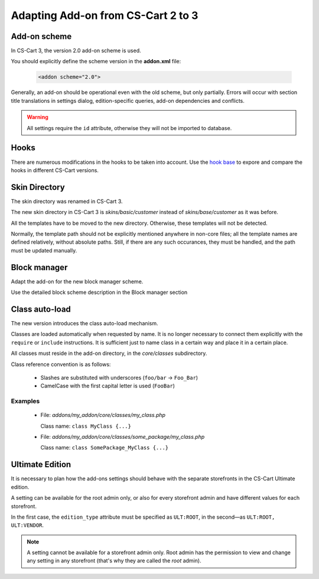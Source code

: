 ***********************************
Adapting Add-on from CS-Cart 2 to 3
***********************************

Add-on scheme
=============

In CS-Cart 3, the version 2.0 add-on scheme is used.

You should explicitly define the scheme version in the **addon.xml** file:

    .. code-block:: xml

        <addon scheme="2.0">

Generally, an add-on should be operational even with the old scheme, but only partially. Errors will occur with section title translations in settings dialog, edition-specific queries, add-on dependencies and conflicts.

.. warning::

    All settings require the ``id`` attribute, otherwise they will not be imported to database.

Hooks
=====

There are numerous modifications in the hooks to be taken into account. Use the `hook base`_ to expore and compare the hooks in different CS-Cart versions.

.. _hook base: http://www.cs-cart.com/api/

Skin Directory
==============

The skin directory was renamed in CS-Cart 3.

The new skin directory in CS-Cart 3 is *skins/basic/customer* instead of *skins/base/customer* as it was before.

All the templates have to be moved to the new directory. Otherwise, these templates will not be detected.

Normally, the template path should not be explicitly mentioned anywhere in non-core files; all the template names are defined relatively, without absolute paths. Still, if there are any such occurances, they must be handled, and the path must be updated manually.

Block manager
=============

Adapt the add-on for the new block manager scheme.

Use the detailed block scheme description in the Block manager section

Class auto-load
===============

The new version introduces the class auto-load mechanism.

Classes are loaded automatically when requested by name. It is no longer necessary to connect them explicitly with the ``require`` or ``include`` instructions. It is sufficient just to name class in a certain way and place it in a certain place.

All classes must reside in the add-on directory, in the *core/classes* subdirectory.

Class reference convention is as follows:

    *   Slashes are substituted with underscores (``foo/bar`` → ``Foo_Bar``)
    *   CamelCase with the first capital letter is used (``FooBar``)

Examples
--------

    *
        File: *addons/my_addon/core/classes/my_class.php*

        Class name: ``class MyClass {...}``

    *
        File: *addons/my_addon/core/classes/some_package/my_class.php*

        Class name: ``class SomePackage_MyClass {...}``

Ultimate Edition
================

It is necessary to plan how the add-ons settings should behave with the separate storefronts in the CS-Cart Ultimate edition.

A setting can be available for the root admin only, or also for every storefront admin and have different values for each storefront.

In the first case, the ``edition_type`` attribute must be specified as ``ULT:ROOT``, in the second—as ``ULT:ROOT, ULT:VENDOR``.

.. note::
    A setting cannot be available for a storefront admin only. Root admin has the permission to view and change any setting in any storefront (that's why they are called the *root* admin).
